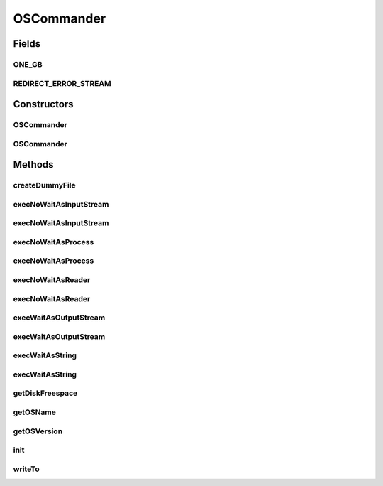 .. java:import:: java.io BufferedInputStream

.. java:import:: java.io BufferedReader

.. java:import:: java.io ByteArrayOutputStream

.. java:import:: java.io File

.. java:import:: java.io IOException

.. java:import:: java.io InputStream

.. java:import:: java.io InputStreamReader

.. java:import:: java.io OutputStream

.. java:import:: java.io RandomAccessFile

.. java:import:: java.lang.reflect Method

.. java:import:: java.util ArrayList

.. java:import:: java.util Collections

.. java:import:: java.util Iterator

.. java:import:: org.apache.commons.io FileSystemUtils

.. java:import:: hk.hku.cecid.piazza.commons.module ModuleException

.. java:import:: hk.hku.cecid.piazza.commons.module SystemComponent

.. java:import:: hk.hku.cecid.piazza.commons.util ConsoleLogger

.. java:import:: hk.hku.cecid.piazza.commons.util Logger

OSCommander
===========

.. java:package:: hk.hku.cecid.piazza.commons.os
   :noindex:

.. java:type:: public class OSCommander

   The OS Manager provides interface for executing platform command console so that it can execute the console command through this interface.  Creation Date: 04/05/2009

   :author: Philip Wong

Fields
------
ONE_GB
^^^^^^

.. java:field:: public static final long ONE_GB
   :outertype: OSCommander

REDIRECT_ERROR_STREAM
^^^^^^^^^^^^^^^^^^^^^

.. java:field:: public static boolean REDIRECT_ERROR_STREAM
   :outertype: OSCommander

Constructors
------------
OSCommander
^^^^^^^^^^^

.. java:constructor:: public OSCommander()
   :outertype: OSCommander

OSCommander
^^^^^^^^^^^

.. java:constructor:: public OSCommander(SystemComponent sys)
   :outertype: OSCommander

Methods
-------
createDummyFile
^^^^^^^^^^^^^^^

.. java:method:: public void createDummyFile(String path, long size) throws Exception
   :outertype: OSCommander

   Create a dummy file with the specified path and size for Linux, Mac OS X & SunOS.

   :param path: The absolute path of the dummy files.
   :param size: The size of dummy files.
   :throws IOException:
   :return: true if the operation run successfully.

execNoWaitAsInputStream
^^^^^^^^^^^^^^^^^^^^^^^

.. java:method:: public BufferedInputStream execNoWaitAsInputStream(String... args) throws IOException
   :outertype: OSCommander

execNoWaitAsInputStream
^^^^^^^^^^^^^^^^^^^^^^^

.. java:method:: public BufferedInputStream execNoWaitAsInputStream(File dir, String... args) throws IOException
   :outertype: OSCommander

execNoWaitAsProcess
^^^^^^^^^^^^^^^^^^^

.. java:method:: protected Process execNoWaitAsProcess(String... args) throws IOException
   :outertype: OSCommander

execNoWaitAsProcess
^^^^^^^^^^^^^^^^^^^

.. java:method:: protected Process execNoWaitAsProcess(File dir, String... args) throws IOException
   :outertype: OSCommander

execNoWaitAsReader
^^^^^^^^^^^^^^^^^^

.. java:method:: public BufferedReader execNoWaitAsReader(String... args) throws IOException
   :outertype: OSCommander

execNoWaitAsReader
^^^^^^^^^^^^^^^^^^

.. java:method:: public BufferedReader execNoWaitAsReader(File dir, String... args) throws IOException
   :outertype: OSCommander

execWaitAsOutputStream
^^^^^^^^^^^^^^^^^^^^^^

.. java:method:: public void execWaitAsOutputStream(OutputStream os, String... args) throws IOException, InterruptedException
   :outertype: OSCommander

execWaitAsOutputStream
^^^^^^^^^^^^^^^^^^^^^^

.. java:method:: public void execWaitAsOutputStream(OutputStream os, File dir, String... args) throws IOException, InterruptedException
   :outertype: OSCommander

execWaitAsString
^^^^^^^^^^^^^^^^

.. java:method:: public String execWaitAsString(String... args) throws IOException, InterruptedException
   :outertype: OSCommander

execWaitAsString
^^^^^^^^^^^^^^^^

.. java:method:: public String execWaitAsString(File dir, String... args) throws IOException, InterruptedException
   :outertype: OSCommander

getDiskFreespace
^^^^^^^^^^^^^^^^

.. java:method:: public long getDiskFreespace(String path) throws IOException
   :outertype: OSCommander

getOSName
^^^^^^^^^

.. java:method:: public String getOSName()
   :outertype: OSCommander

getOSVersion
^^^^^^^^^^^^

.. java:method:: public String getOSVersion()
   :outertype: OSCommander

init
^^^^

.. java:method:: protected void init()
   :outertype: OSCommander

writeTo
^^^^^^^

.. java:method:: public void writeTo(InputStream is, OutputStream os)
   :outertype: OSCommander

